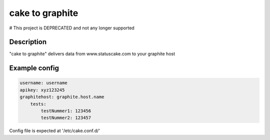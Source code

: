 
========
cake to graphite
========

# This project is DEPRECATED and not any longer supported

Description
===========
"cake to graphite" delivers data from www.statuscake.com to your graphite host

Example config
========

.. code-block:: python

    username: username
    apikey: xyz123245
    graphitehost: graphite.host.name
        tests:
            testNummer1: 123456
            testNummer2: 123457

Config file is expected at '/etc/cake.conf.d/'

